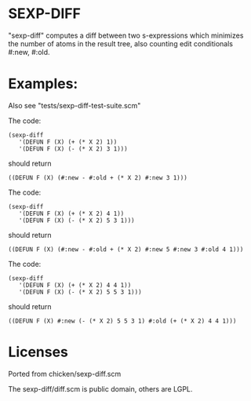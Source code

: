 * SEXP-DIFF
 "sexp-diff" computes a diff between two s-expressions which minimizes
 the number of atoms in the result tree, also counting edit
 conditionals #:new, #:old.

* Examples:
  Also see "tests/sexp-diff-test-suite.scm"


  The code: 
  #+BEGIN_SRC
 (sexp-diff
    '(DEFUN F (X) (+ (* X 2) 1))
    '(DEFUN F (X) (- (* X 2) 3 1)))
  #+END_SRC
  should return
  #+BEGIN_SRC
 ((DEFUN F (X) (#:new - #:old + (* X 2) #:new 3 1)))
  #+END_SRC

  The code:
  #+BEGIN_SRC
 (sexp-diff
    '(DEFUN F (X) (+ (* X 2) 4 1))
    '(DEFUN F (X) (- (* X 2) 5 3 1)))
  #+END_SRC
  should return
  #+BEGIN_SRC
 ((DEFUN F (X) (#:new - #:old + (* X 2) #:new 5 #:new 3 #:old 4 1)))
  #+END_SRC
  
  The code:
  #+BEGIN_SRC
 (sexp-diff
    '(DEFUN F (X) (+ (* X 2) 4 4 1))
    '(DEFUN F (X) (- (* X 2) 5 5 3 1)))
  #+END_SRC
  should return
  #+BEGIN_SRC
 ((DEFUN F (X) #:new (- (* X 2) 5 5 3 1) #:old (+ (* X 2) 4 4 1)))
  #+END_SRC

* Licenses
  Ported from chicken/sexp-diff.scm
  
  The sexp-diff/diff.scm is public domain, others are LGPL.
